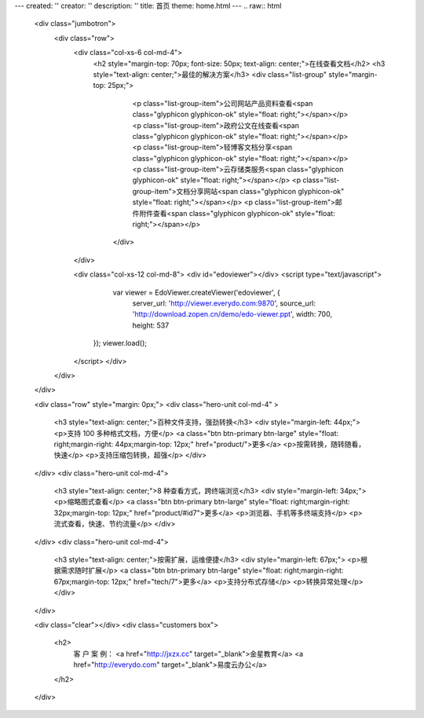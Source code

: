 ---
created: ''
creator: ''
description: ''
title: 首页
theme: home.html
---
.. raw:: html

        <div class="jumbotron">
            <div class="row">
                <div class="col-xs-6 col-md-4">
                  <h2 style="margin-top: 70px; font-size: 50px; text-align: center;">在线查看文档</h2>
                  <h3 style="text-align: center;">最佳的解决方案</h3>
                  <div class="list-group" style="margin-top: 25px;">
                      <p class="list-group-item">公司网站产品资料查看<span class="glyphicon glyphicon-ok" style="float: right;"></span></p>
                      <p class="list-group-item">政府公文在线查看<span class="glyphicon glyphicon-ok" style="float: right;"></span></p>
                      <p class="list-group-item">轻博客文档分享<span class="glyphicon glyphicon-ok" style="float: right;"></span></p>
                      <p class="list-group-item">云存储类服务<span class="glyphicon glyphicon-ok" style="float: right;"></span></p>
                      <p class="list-group-item">文档分享网站<span class="glyphicon glyphicon-ok" style="float: right;"></span></p>
                      <p class="list-group-item">邮件附件查看<span class="glyphicon glyphicon-ok" style="float: right;"></span></p>
                    </div>
                </div>

                <div class="col-xs-12 col-md-8">
                <div id="edoviewer"></div>
                <script type="text/javascript">
                    var viewer = EdoViewer.createViewer('edoviewer', {
                      server_url: 'http://viewer.everydo.com:9870',
                      source_url: 'http://download.zopen.cn/demo/edo-viewer.ppt',
                      width: 700,
                      height: 537
                   });
                   viewer.load();
                </script>
                </div>
            </div>
        </div>
        
        <div class="row" style="margin: 0px;">
        <div class="hero-unit col-md-4" >
            <h3 style="text-align: center;">百种文件支持，强劲转换</h3>
            <div style="margin-left: 44px;">
            <p>支持 100 多种格式文档，方便</p>
            <a class="btn btn-primary btn-large" style="float: right;margin-right: 44px;margin-top: 12px;" href="product/">更多</a>
            <p>按需转换，随转随看，快速</p>
            <p>支持压缩包转换，超强</p>
            </div>
        </div>
        <div class="hero-unit col-md-4">
            <h3 style="text-align: center;">8 种查看方式，跨终端浏览</h3>
            <div style="margin-left: 34px;">
            <p>缩略图式查看</p>
            <a class="btn btn-primary btn-large" style="float: right;margin-right: 32px;margin-top: 12px;" href="product/#id7">更多</a>
            <p>浏览器、手机等多终端支持</p>
            <p>流式查看，快速、节约流量</p>
            </div>
        </div>
        <div class="hero-unit col-md-4">
            <h3 style="text-align: center;">按需扩展，运维便捷</h3>
            <div style="margin-left: 67px;">
            <p>根据需求随时扩展</p>
            <a class="btn btn-primary btn-large" style="float: right;margin-right: 67px;margin-top: 12px;" href="tech/7">更多</a>
            <p>支持分布式存储</p>
            <p>转换异常处理</p>
            </div>
        </div>

        <div class="clear"></div>
        <div class="customers box">
            <h2>
                客 户 案 例：
                <a href="http://jxzx.cc" target="_blank">金星教育</a>
                <a href="http://everydo.com" target="_blank">易度云办公</a>
            </h2>
        </div>
